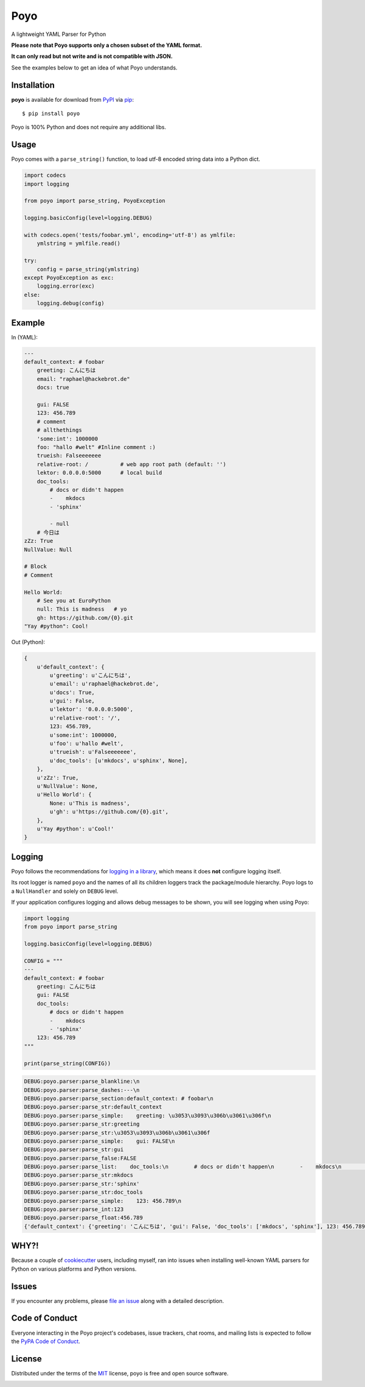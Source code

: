 ====
Poyo
====

|pypi| |pyversions| |license| |travis-ci|

A lightweight YAML Parser for Python

**Please note that Poyo supports only a chosen subset of the YAML format.**

**It can only read but not write and is not compatible with JSON.**

See the examples below to get an idea of what Poyo understands.


.. |pypi| image:: https://img.shields.io/pypi/v/poyo.svg
   :target: https://pypi.python.org/pypi/poyo
   :alt: PyPI Package

.. |pyversions| image:: https://img.shields.io/pypi/pyversions/poyo.svg
   :target: https://pypi.python.org/pypi/poyo/
   :alt: PyPI Python Versions

.. |license| image:: https://img.shields.io/pypi/l/poyo.svg
   :target: https://pypi.python.org/pypi/poyo
   :alt: PyPI Package License

.. |travis-ci| image:: https://travis-ci.org/hackebrot/poyo.svg?branch=master
    :target: https://travis-ci.org/hackebrot/poyo
    :alt: See Build Status on Travis CI

Installation
------------

**poyo** is available for download from `PyPI`_ via `pip`_::

    $ pip install poyo

.. _`PyPI`: https://pypi.python.org/pypi
.. _`pip`: https://pypi.python.org/pypi/pip/

Poyo is 100% Python and does not require any additional libs.

Usage
-----

Poyo comes with a ``parse_string()`` function, to load utf-8 encoded string
data into a Python dict.

.. code-block:: python

    import codecs
    import logging

    from poyo import parse_string, PoyoException

    logging.basicConfig(level=logging.DEBUG)

    with codecs.open('tests/foobar.yml', encoding='utf-8') as ymlfile:
        ymlstring = ymlfile.read()

    try:
        config = parse_string(ymlstring)
    except PoyoException as exc:
        logging.error(exc)
    else:
        logging.debug(config)

Example
-------

In (YAML):

.. code-block:: yaml

    ---
    default_context: # foobar
        greeting: こんにちは
        email: "raphael@hackebrot.de"
        docs: true

        gui: FALSE
        123: 456.789
        # comment
        # allthethings
        'some:int': 1000000
        foo: "hallo #welt" #Inline comment :)
        trueish: Falseeeeeee
        relative-root: /          # web app root path (default: '')
        lektor: 0.0.0.0:5000      # local build
        doc_tools:
            # docs or didn't happen
            -    mkdocs
            - 'sphinx'

            - null
        # 今日は
    zZz: True
    NullValue: Null

    # Block
    # Comment

    Hello World:
        # See you at EuroPython
        null: This is madness   # yo
        gh: https://github.com/{0}.git
    "Yay #python": Cool!

Out (Python):

.. code-block:: python

    {
        u'default_context': {
            u'greeting': u'こんにちは',
            u'email': u'raphael@hackebrot.de',
            u'docs': True,
            u'gui': False,
            u'lektor': '0.0.0.0:5000',
            u'relative-root': '/',
            123: 456.789,
            u'some:int': 1000000,
            u'foo': u'hallo #welt',
            u'trueish': u'Falseeeeeee',
            u'doc_tools': [u'mkdocs', u'sphinx', None],
        },
        u'zZz': True,
        u'NullValue': None,
        u'Hello World': {
            None: u'This is madness',
            u'gh': u'https://github.com/{0}.git',
        },
        u'Yay #python': u'Cool!'
    }

Logging
-------

Poyo follows the recommendations for `logging in a library`_, which means it
does **not** configure logging itself.

Its root logger is named ``poyo`` and the names of all its children loggers
track the package/module hierarchy. Poyo logs to a ``NullHandler`` and solely
on ``DEBUG`` level.

If your application configures logging and allows debug messages to be shown,
you will see logging when using Poyo:

.. code-block:: python

    import logging
    from poyo import parse_string

    logging.basicConfig(level=logging.DEBUG)

    CONFIG = """
    ---
    default_context: # foobar
        greeting: こんにちは
        gui: FALSE
        doc_tools:
            # docs or didn't happen
            -    mkdocs
            - 'sphinx'
        123: 456.789
    """

    print(parse_string(CONFIG))


.. code-block:: text

    DEBUG:poyo.parser:parse_blankline:\n
    DEBUG:poyo.parser:parse_dashes:---\n
    DEBUG:poyo.parser:parse_section:default_context: # foobar\n
    DEBUG:poyo.parser:parse_str:default_context
    DEBUG:poyo.parser:parse_simple:    greeting: \u3053\u3093\u306b\u3061\u306f\n
    DEBUG:poyo.parser:parse_str:greeting
    DEBUG:poyo.parser:parse_str:\u3053\u3093\u306b\u3061\u306f
    DEBUG:poyo.parser:parse_simple:    gui: FALSE\n
    DEBUG:poyo.parser:parse_str:gui
    DEBUG:poyo.parser:parse_false:FALSE
    DEBUG:poyo.parser:parse_list:    doc_tools:\n        # docs or didn't happen\n        -    mkdocs\n        - 'sphinx'\n
    DEBUG:poyo.parser:parse_str:mkdocs
    DEBUG:poyo.parser:parse_str:'sphinx'
    DEBUG:poyo.parser:parse_str:doc_tools
    DEBUG:poyo.parser:parse_simple:    123: 456.789\n
    DEBUG:poyo.parser:parse_int:123
    DEBUG:poyo.parser:parse_float:456.789
    {'default_context': {'greeting': 'こんにちは', 'gui': False, 'doc_tools': ['mkdocs', 'sphinx'], 123: 456.789}}

.. _`logging in a library`: https://docs.python.org/3/howto/logging.html#configuring-logging-for-a-library


WHY?!
-----

Because a couple of `cookiecutter`_ users, including myself, ran into issues
when installing well-known YAML parsers for Python on various platforms and
Python versions.

.. _`cookiecutter`: https://github.com/audreyr/cookiecutter

Issues
------

If you encounter any problems, please `file an issue`_ along with a detailed
description.

.. _`file an issue`: https://github.com/hackebrot/poyo/issues

Code of Conduct
---------------

Everyone interacting in the Poyo project's codebases, issue trackers, chat
rooms, and mailing lists is expected to follow the `PyPA Code of Conduct`_.

.. _`PyPA Code of Conduct`: https://www.pypa.io/en/latest/code-of-conduct/

License
-------

Distributed under the terms of the `MIT`_ license, poyo is free and open source
software.

.. image:: https://opensource.org/trademarks/osi-certified/web/osi-certified-120x100.png
   :align: left
   :alt: OSI certified
   :target: https://opensource.org/

.. _`MIT`: http://opensource.org/licenses/MIT
